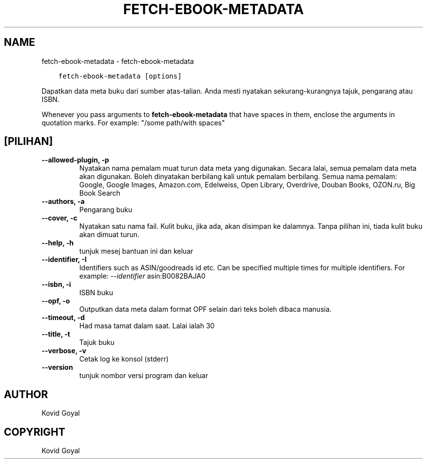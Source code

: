 .\" Man page generated from reStructuredText.
.
.TH "FETCH-EBOOK-METADATA" "1" "Februari 21, 2020" "4.11.1" "calibre"
.SH NAME
fetch-ebook-metadata \- fetch-ebook-metadata
.
.nr rst2man-indent-level 0
.
.de1 rstReportMargin
\\$1 \\n[an-margin]
level \\n[rst2man-indent-level]
level margin: \\n[rst2man-indent\\n[rst2man-indent-level]]
-
\\n[rst2man-indent0]
\\n[rst2man-indent1]
\\n[rst2man-indent2]
..
.de1 INDENT
.\" .rstReportMargin pre:
. RS \\$1
. nr rst2man-indent\\n[rst2man-indent-level] \\n[an-margin]
. nr rst2man-indent-level +1
.\" .rstReportMargin post:
..
.de UNINDENT
. RE
.\" indent \\n[an-margin]
.\" old: \\n[rst2man-indent\\n[rst2man-indent-level]]
.nr rst2man-indent-level -1
.\" new: \\n[rst2man-indent\\n[rst2man-indent-level]]
.in \\n[rst2man-indent\\n[rst2man-indent-level]]u
..
.INDENT 0.0
.INDENT 3.5
.sp
.nf
.ft C
fetch\-ebook\-metadata [options]
.ft P
.fi
.UNINDENT
.UNINDENT
.sp
Dapatkan data meta buku dari sumber atas\-talian. Anda mesti nyatakan
sekurang\-kurangnya tajuk, pengarang atau ISBN.
.sp
Whenever you pass arguments to \fBfetch\-ebook\-metadata\fP that have spaces in them, enclose the arguments in quotation marks. For example: "/some path/with spaces"
.SH [PILIHAN]
.INDENT 0.0
.TP
.B \-\-allowed\-plugin, \-p
Nyatakan nama pemalam muat turun data meta yang digunakan. Secara lalai, semua pemalam data meta akan digunakan. Boleh dinyatakan berbilang kali untuk pemalam berbilang. Semua nama pemalam: Google, Google Images, Amazon.com, Edelweiss, Open Library, Overdrive, Douban Books, OZON.ru, Big Book Search
.UNINDENT
.INDENT 0.0
.TP
.B \-\-authors, \-a
Pengarang buku
.UNINDENT
.INDENT 0.0
.TP
.B \-\-cover, \-c
Nyatakan satu nama fail. Kulit buku, jika ada, akan disimpan ke dalamnya. Tanpa pilihan ini, tiada kulit buku akan dimuat turun.
.UNINDENT
.INDENT 0.0
.TP
.B \-\-help, \-h
tunjuk mesej bantuan ini dan keluar
.UNINDENT
.INDENT 0.0
.TP
.B \-\-identifier, \-I
Identifiers such as ASIN/goodreads id etc. Can be specified multiple times for multiple identifiers. For example: \fI\%\-\-identifier\fP asin:B0082BAJA0
.UNINDENT
.INDENT 0.0
.TP
.B \-\-isbn, \-i
ISBN buku
.UNINDENT
.INDENT 0.0
.TP
.B \-\-opf, \-o
Outputkan data meta dalam format OPF selain dari teks boleh dibaca manusia.
.UNINDENT
.INDENT 0.0
.TP
.B \-\-timeout, \-d
Had masa tamat dalam saat. Lalai ialah 30
.UNINDENT
.INDENT 0.0
.TP
.B \-\-title, \-t
Tajuk buku
.UNINDENT
.INDENT 0.0
.TP
.B \-\-verbose, \-v
Cetak log ke konsol (stderr)
.UNINDENT
.INDENT 0.0
.TP
.B \-\-version
tunjuk nombor versi program dan keluar
.UNINDENT
.SH AUTHOR
Kovid Goyal
.SH COPYRIGHT
Kovid Goyal
.\" Generated by docutils manpage writer.
.
